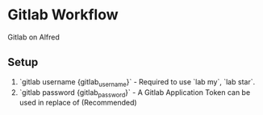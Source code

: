 * Gitlab Workflow

Gitlab on Alfred

** Setup

1. `gitlab username {gitlab_username}` - Required to use `lab my`, `lab star`.
2. `gitlab password {gitlab_password}` - A Gitlab Application Token can be used in replace of (Recommended)
